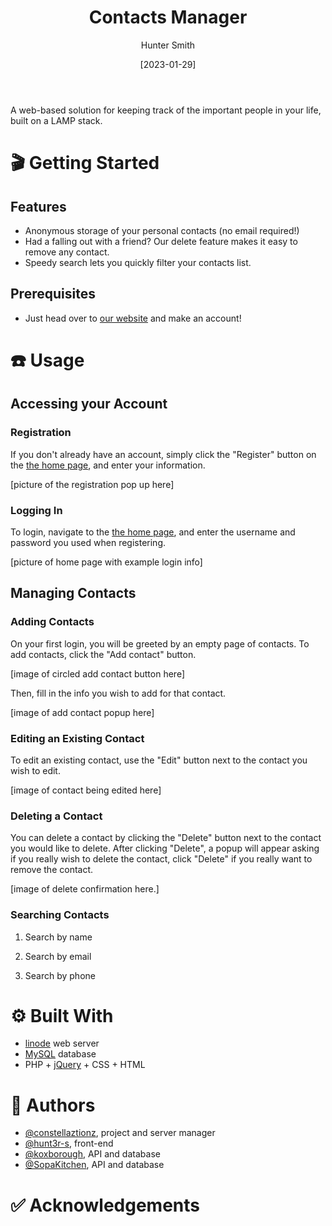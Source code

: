 #+title: Contacts Manager
#+AUTHOR: Hunter Smith
#+DATE: [2023-01-29]
#+HTML: <p align="center"><img src="logonobackground.png"/></p>
A web-based solution for keeping track of the important people in your life, built on a LAMP stack.

* 🎬 Getting Started
** Features
- Anonymous storage of your personal contacts (no email required!)
- Had a falling out with a friend? Our delete feature makes it easy to remove any contact.
- Speedy search lets you quickly filter your contacts list.
** Prerequisites
- Just head over to [[http://www.theyellowbook4331.com][our website]] and make an account!
* ☎️ Usage
** Accessing your Account
*** Registration
If you don't already have an account, simply click the "Register" button on the [[http://www.theyellowbook4331.com][the home page]], and enter your information.

[picture of the registration pop up here]

*** Logging In
To login, navigate to the [[http://www.theyellowbook4331.com][the home page]], and enter the username and password you used when registering.

[picture of home page with example login info]

** Managing Contacts
*** Adding Contacts
On your first login, you will be greeted by an empty page of contacts. To add contacts, click the "Add contact" button.

[image of circled add contact button here]

Then, fill in the info you wish to add for that contact.

[image of add contact popup here]

*** Editing an Existing Contact
To edit an existing contact, use the "Edit" button next to the contact you wish to edit.

[image of contact being edited here]

*** Deleting a Contact
You can delete a contact by clicking the "Delete" button next to the contact you would like to delete.
After clicking "Delete", a popup will appear asking if you really wish to delete the contact, click "Delete" if you
really want to remove the contact.

[image of delete confirmation here.]

*** Searching Contacts
**** Search by name
**** Search by email
**** Search by phone
* ⚙ Built With
- [[https://www.linode.com/][linode]] web server
- [[https://www.mysql.com/][MySQL]] database
- PHP + [[https://jquery.com/][jQuery]] + CSS + HTML
* 📝 Authors
- [[https://github.com/constellationz][@constellaztionz]], project and server manager
- [[https://github.com/hunt3r-s][@hunt3r-s]], front-end
- [[https://github.com/koxborough][@koxborough]], API and database
- [[https://github.com/SopaKitchen][@SopaKitchen]], API and database
* ✅ Acknowledgements
